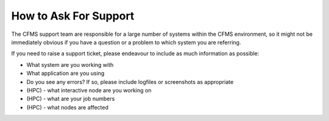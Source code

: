 ======================
How to Ask For Support
======================

The CFMS support team are responsible for a large number of systems within the
CFMS environment, so it might not be immediately obvious if you have a question
or a problem to which system you are referring.

If you need to raise a support ticket, please endeavour to include as much information
as possible:

- What system are you working with
- What application are you using
- Do you see any errors?   If so, please include logfiles or screenshots as appropriate
- (HPC) - what interactive node are you working on
- (HPC) - what are your job numbers
- (HPC) - what nodes are affected
